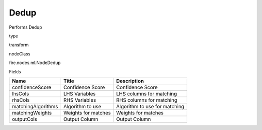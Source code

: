 
Dedup
^^^^^^ 

Performs Dedup

type

transform

nodeClass

fire.nodes.ml.NodeDedup

Fields

+--------------------+---------------------+-------------------------------+
| Name               | Title               | Description                   |
+====================+=====================+===============================+
| confidenceScore    | Confidence Score    | Confidence Score              |
+--------------------+---------------------+-------------------------------+
| lhsCols            | LHS Variables       | LHS columns for matching      |
+--------------------+---------------------+-------------------------------+
| rhsCols            | RHS Variables       | RHS columns for matching      |
+--------------------+---------------------+-------------------------------+
| matchingAlgorithms | Algorithm to use    | Algorithm to use for matching |
+--------------------+---------------------+-------------------------------+
| matchingWeights    | Weights for matches | Weights for matches           |
+--------------------+---------------------+-------------------------------+
| outputCols         | Output Column       | Output Column                 |
+--------------------+---------------------+-------------------------------+